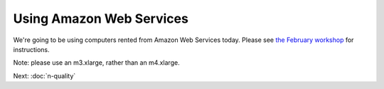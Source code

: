 Using Amazon Web Services
#########################

We're going to be using computers rented from Amazon Web Services today.
Please see `the February workshop <https://2016-feb-aws.readthedocs.org/>`__ for instructions.

Note: please use an m3.xlarge, rather than an m4.xlarge.

Next: :doc:`n-quality`
